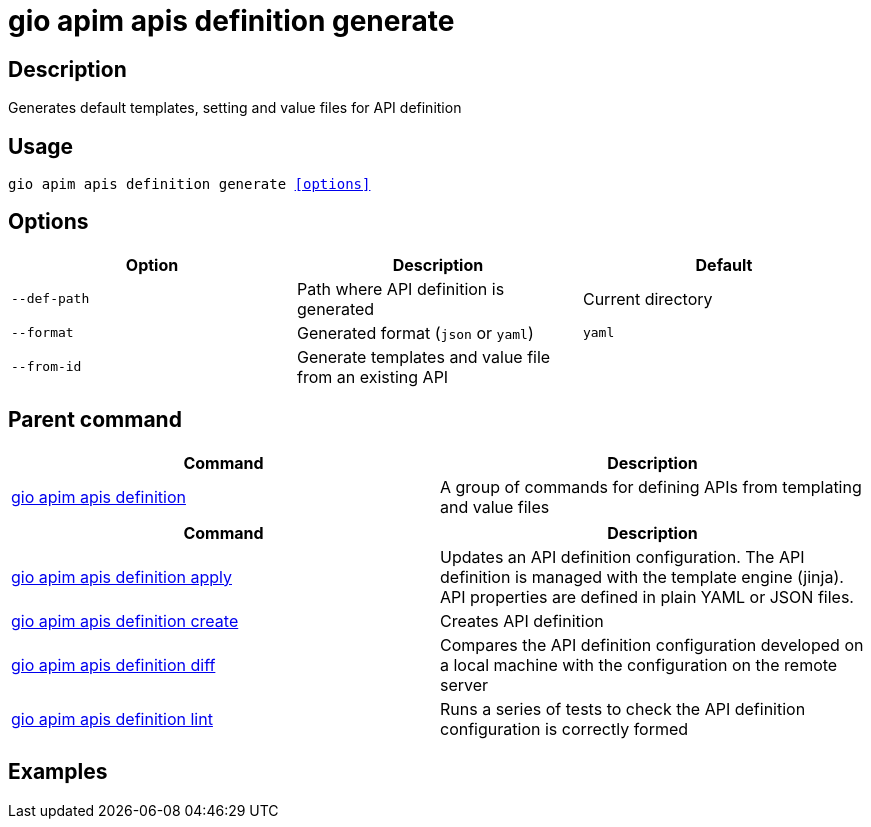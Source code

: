 = gio apim apis definition generate
:page-sidebar: cli_sidebar
:page-permalink: cli/cli_reference_apim_apis_definition_generate.html
:page-folder: cli/reference
:page-description: Gravitee.io CLI - API Management
:page-toc: false
:page-layout: cli

== Description

Generates default templates, setting and value files for API definition

== Usage

[subs="+macros"]
----
gio apim apis definition generate <<options>>
----

== Options

[cols="3", options="header"]
|===
|Option
|Description
|Default

|`--def-path`
|Path where API definition is generated
|Current directory

|`--format`
|Generated format (`json` or `yaml`)
|`yaml`

|`--from-id`
|Generate templates and value file from an existing API
|

|===

== Parent command

[cols="2", options="header"]
|===
|Command
|Description

|xref:cli_reference_apim_apis_definition.adoc[gio apim apis definition]
|A group of commands for defining APIs from templating and value files

|===


[cols="2", options="header"]
|===
|Command
|Description

|xref:cli_reference_apim_apis_definition_apply.adoc[gio apim apis definition apply]
|Updates an API definition configuration. The API definition is managed with the template engine (jinja). API properties are defined in plain YAML or JSON files.

|xref:cli_reference_apim_apis_definition_create.adoc[gio apim apis definition create]
|Creates API definition

|xref:cli_reference_apim_apis_definition_diff.adoc[gio apim apis definition diff]
|Compares the API definition configuration developed on a local machine with the configuration on the remote server

|xref:cli_reference_apim_apis_definition_lint.adoc[gio apim apis definition lint]
|Runs a series of tests to check the API definition configuration is correctly formed

|===

== Examples
